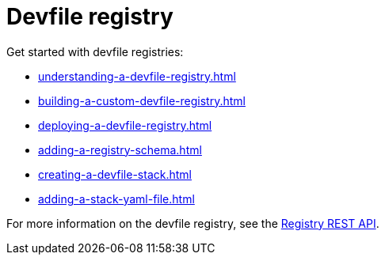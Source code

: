 ifdef::context[:parent-context-of-assembly_devfile-registry: {context}]


ifndef::context[]
[id="assembly_devfile-registry"]
endif::[]
ifdef::context[]
[id="assembly_devfile-registry_{context}"]
endif::[]
= Devfile registry

:context: assembly_devfile-registry


[role="_abstract"]
Get started with devfile registries:

* xref:understanding-a-devfile-registry.adoc[]
* xref:building-a-custom-devfile-registry.adoc[]
* xref:deploying-a-devfile-registry.adoc[]
* xref:adding-a-registry-schema.adoc[]
* xref:creating-a-devfile-stack.adoc[]
* xref:adding-a-stack-yaml-file.adoc[]

For more information on the devfile registry, see the link:https://github.com/devfile/api/blob/main/docs/proposals/registry/index-server-REST-API.md[Registry REST API].
